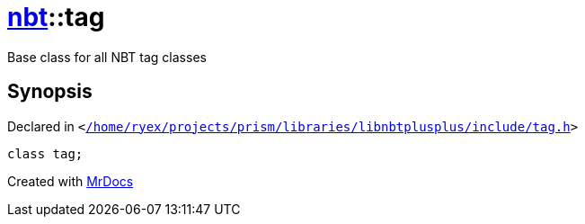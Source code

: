 [#nbt-tag]
= xref:nbt.adoc[nbt]::tag
:relfileprefix: ../
:mrdocs:


Base class for all NBT tag classes



== Synopsis

Declared in `&lt;https://github.com/PrismLauncher/PrismLauncher/blob/develop//home/ryex/projects/prism/libraries/libnbtplusplus/include/tag.h#L66[&sol;home&sol;ryex&sol;projects&sol;prism&sol;libraries&sol;libnbtplusplus&sol;include&sol;tag&period;h]&gt;`

[source,cpp,subs="verbatim,replacements,macros,-callouts"]
----
class tag;
----






[.small]#Created with https://www.mrdocs.com[MrDocs]#
